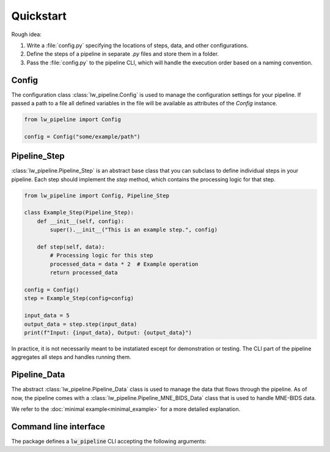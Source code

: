 
Quickstart
----------

Rough idea:

#. Write a :file:`config.py` specifying the locations of steps, data, and other configurations.
#. Define the steps of a pipeline in separate `.py` files and store them in a folder.
#. Pass the :file:`config.py` to the pipeline CLI, which will handle the execution order based on a naming convention.


Config
~~~~~~

The configuration class :class:`lw_pipeline.Config` is used to manage the configuration settings for your pipeline.
If passed a path to a file all defined variables in the file will be available as attributes of the `Config` instance.

.. code-block:: python

    from lw_pipeline import Config

    config = Config("some/example/path")


Pipeline_Step
~~~~~~~~~~~~~

:class:`lw_pipeline.Pipeline_Step` is an abstract base class that you can subclass to define individual steps in your pipeline. 
Each step should implement the `step` method, which contains the processing logic for that step.

.. code-block:: python

    from lw_pipeline import Config, Pipeline_Step

    class Example_Step(Pipeline_Step):
        def __init__(self, config):
            super().__init__("This is an example step.", config)

        def step(self, data):
            # Processing logic for this step
            processed_data = data * 2  # Example operation
            return processed_data

    config = Config()
    step = Example_Step(config=config)
    
    input_data = 5
    output_data = step.step(input_data)
    print(f"Input: {input_data}, Output: {output_data}")

In practice, it is not necessarily meant to be instatiated except for demonstration or testing.
The CLI part of the pipeline aggregates all steps and handles running them.


Pipeline_Data
~~~~~~~~~~~~~

The abstract :class:`lw_pipeline.Pipeline_Data` class is used to manage the data that flows through the pipeline.
As of now, the pipeline comes with a :class:`lw_pipeline.Pipeline_MNE_BIDS_Data` class that is used to handle MNE-BIDS data.


We refer to the :doc:`minimal example<minimal_example>` for a more detailed explanation.


Command line interface
~~~~~~~~~~~~~~~~~~~~~~

The package defines a :code:`lw_pipeline` CLI accepting the following arguments:

.. glossary::

    :code:`-v, --version`
        Show the version of the pipeline.

    :code:`-r, --run`
        Run the pipeline.

    :code:`steps`
        Positional argument. List of steps to run, separated by commas (only necessary to specify 00-99).

    :code:`-c, --config`
        Path to the configuration file.

    :code:`-l, --list`
        List all steps in the step directory.

    :code:`--list-derivatives`
        List methods in steps that could be used to produce derivatives.

    :code:`--ignore-questions`
        Ignore questions, i.e., always respond with the default answer to a question.

    :code:`--report`
        Generate a report of the pipeline's derivatives.

    :code:`--store-report`
        Store the report tables in `.tsv` files in the derivatives directory (e.g., `pipeline_report_bids_dir.tsv`, `pipeline_report_deriv_dir.tsv`).

    :code:`--full-report`
        Generate a full report (do not limit to subject, session, task specification in the config) of the pipeline's derivatives.